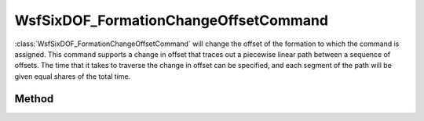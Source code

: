 .. ****************************************************************************
.. CUI
..
.. The Advanced Framework for Simulation, Integration, and Modeling (AFSIM)
..
.. The use, dissemination or disclosure of data in this file is subject to
.. limitation or restriction. See accompanying README and LICENSE for details.
.. ****************************************************************************

WsfSixDOF_FormationChangeOffsetCommand
--------------------------------------

.. class:: WsfSixDOF_FormationChangeOffsetCommand inherits WsfSixDOF_FormationCommand

:class:`WsfSixDOF_FormationChangeOffsetCommand` will change the offset of the 
formation to which the command is assigned. This command supports a change
in offset that traces out a piecewise linear path between a sequence of
offsets. The time that it takes to traverse the change in offset can be
specified, and each segment of the path will be given equal shares of
the total time.

Method
======

.. method:: static WsfSixDOF_FormationChangeOffsetCommand Construct()

   Construct a command that will change the offset of the formation to which
   it is assigned.

.. method:: void AddOffset(WsfSixDOF_FormationOffset aOffset)

   Append the given offset to the list of offset locations.

.. method:: int GetNumOffsets()

   Return the number of offset locations in the sequence for this command.

.. method:: void SetTransitionTime(double aTransitionTime)

   Set the time that the command will take to traverse the sequence of 
   offsets specified by the command.

.. method:: double GetTransitionTime()

   Get the time that the command will take to traverse the sequence of 
   offsets specified by this command.
